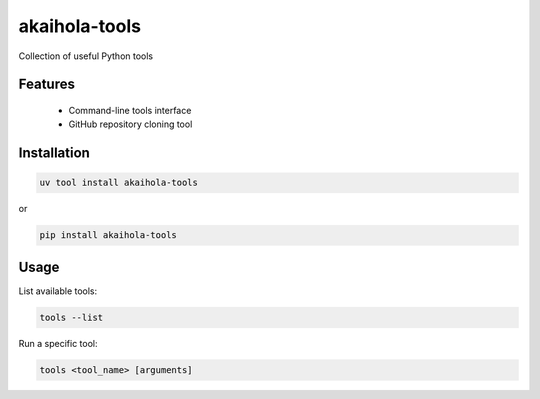 =============
akaihola-tools
=============

Collection of useful Python tools

Features
========

 * Command-line tools interface
 * GitHub repository cloning tool

Installation
============

.. code-block:: bash

    uv tool install akaihola-tools

or

.. code-block:: bash

    pip install akaihola-tools

Usage
=====

List available tools:

.. code-block:: bash

    tools --list

Run a specific tool:

.. code-block:: bash

    tools <tool_name> [arguments]
